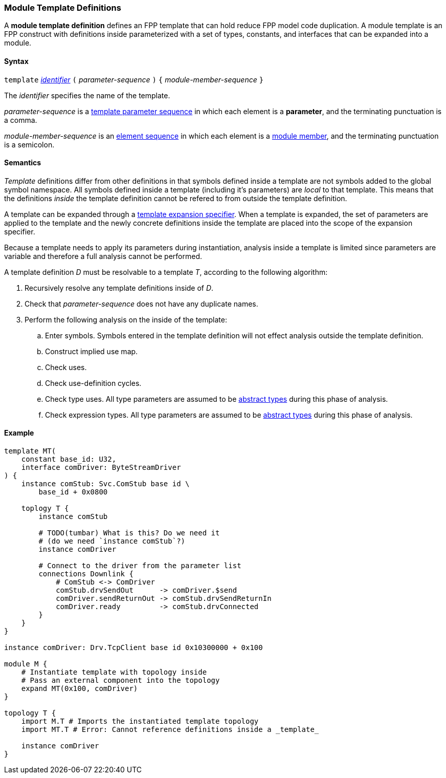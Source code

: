 === Module Template Definitions

A *module template definition* defines an FPP template that can
hold reduce FPP model code duplication.
A module template is an FPP construct with definitions inside
parameterized with a set of types, constants, and interfaces that
can be expanded into a module.

==== Syntax

`template`
<<Lexical-Elements_Identifiers,_identifier_>>
`(` _parameter-sequence_ `)` `{`
_module-member-sequence_
`}`

The _identifier_ specifies the name of the template.

_parameter-sequence_ is a
<<Template-Parameter-Lists,template parameter sequence>> in
which each element is a *parameter*, and
the terminating punctuation is a comma.

_module-member-sequence_ is an
<<Element-Sequences,element sequence>> in
which each element is a <<Definitions_Module-Definitions_Syntax,
module member>>, and the terminating punctuation is a semicolon.

==== Semantics

_Template_ definitions differ from other definitions in that symbols
defined inside a template are not symbols added to the global symbol
namespace. All symbols defined inside a template (including it's parameters)
are _local_ to that template. This means that the definitions _inside_
the template definition cannot be refered to from outside the template
definition.

A template can be expanded through a <<Specifiers_Template-Expansion-Specifiers,
template expansion specifier>>. When a template is expanded,
the set of parameters are applied to the template and the newly concrete definitions
inside the template are placed into the scope of the expansion specifier.

Because a template needs to apply its parameters during instantiation,
analysis inside a template is limited since parameters are variable and
therefore a full analysis cannot be performed.

A template definition _D_ must be resolvable to a template _T_, according to the
following algorithm:

. Recursively resolve any template definitions inside of _D_.

. Check that _parameter-sequence_ does not have any duplicate names.

. Perform the following analysis on the inside of the template:

.. Enter symbols. Symbols entered in the template definition will
not effect analysis outside the template definition.

.. Construct implied use map.

.. Check uses.

.. Check use-definition cycles.

.. Check type uses. All type parameters are assumed to be
<<Types_Abstract-Types,abstract types>> during this phase of analysis.

.. Check expression types. All type parameters are assumed to be
<<Types_Abstract-Types,abstract types>> during this phase of analysis.

==== Example

[source,fpp]
----
template MT(
    constant base_id: U32,
    interface comDriver: ByteStreamDriver
) {
    instance comStub: Svc.ComStub base id \
        base_id + 0x0800

    toplogy T {
        instance comStub

        # TODO(tumbar) What is this? Do we need it
        # (do we need `instance comStub`?)
        instance comDriver

        # Connect to the driver from the parameter list
        connections Downlink {
            # ComStub <-> ComDriver
            comStub.drvSendOut      -> comDriver.$send
            comDriver.sendReturnOut -> comStub.drvSendReturnIn
            comDriver.ready         -> comStub.drvConnected
        }
    }
}

instance comDriver: Drv.TcpClient base id 0x10300000 + 0x100

module M {
    # Instantiate template with topology inside
    # Pass an external component into the topology
    expand MT(0x100, comDriver)
}

topology T {
    import M.T # Imports the instantiated template topology
    import MT.T # Error: Cannot reference definitions inside a _template_

    instance comDriver
}
----

